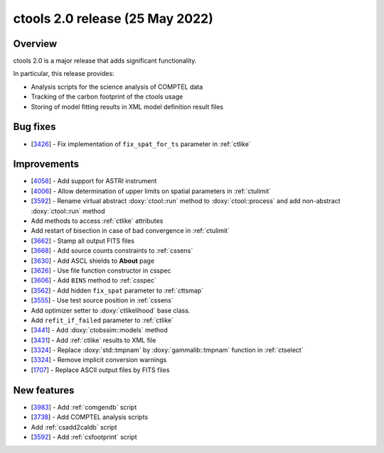 .. _2.0:

ctools 2.0 release (25 May 2022)
================================

Overview
--------

ctools 2.0 is a major release that adds significant functionality.

In particular, this release provides:

* Analysis scripts for the science analysis of COMPTEL data
* Tracking of the carbon footprint of the ctools usage
* Storing of model fitting results in XML model definition result files


Bug fixes
---------

* [`3426 <https://cta-redmine.irap.omp.eu/issues/3426>`_] -
  Fix implementation of ``fix_spat_for_ts`` parameter in :ref:`ctlike`


Improvements
------------

* [`4058 <https://cta-redmine.irap.omp.eu/issues/4058>`_] -
  Add support for ASTRI instrument
* [`4006 <https://cta-redmine.irap.omp.eu/issues/4006>`_] -
  Allow determination of upper limits on spatial parameters in :ref:`ctulimit`
* [`3592 <https://cta-redmine.irap.omp.eu/issues/3592>`_] -
  Rename virtual abstract :doxy:`ctool::run` method to :doxy:`ctool::process` and add non-abstract :doxy:`ctool::run` method
* Add methods to access :ref:`ctlike` attributes
* Add restart of bisection in case of bad convergence in :ref:`ctulimit`
* [`3662 <https://cta-redmine.irap.omp.eu/issues/3662>`_] -
  Stamp all output FITS files
* [`3668 <https://cta-redmine.irap.omp.eu/issues/3668>`_] -
  Add source counts constraints to :ref:`cssens`
* [`3630 <https://cta-redmine.irap.omp.eu/issues/3630>`_] -
  Add ASCL shields to **About** page
* [`3626 <https://cta-redmine.irap.omp.eu/issues/3626>`_] -
  Use file function constructor in csspec
* [`3606 <https://cta-redmine.irap.omp.eu/issues/3606>`_] -
  Add ``BINS`` method to :ref:`csspec`
* [`3562 <https://cta-redmine.irap.omp.eu/issues/3562>`_] -
  Add hidden ``fix_spat`` parameter to :ref:`cttsmap`
* [`3555 <https://cta-redmine.irap.omp.eu/issues/3555>`_] -
  Use test source position in :ref:`cssens`
* Add optimizer setter to :doxy:`ctlikelihood` base class.
* Add ``refit_if_failed`` parameter to :ref:`ctlike`
* [`3441 <https://cta-redmine.irap.omp.eu/issues/3441>`_] -
  Add :doxy:`ctobssim::models` method
* [`3431 <https://cta-redmine.irap.omp.eu/issues/3431>`_] -
  Add :ref:`ctlike` results to XML file
* [`3324 <https://cta-redmine.irap.omp.eu/issues/3324>`_] -
  Replace :doxy:`std::tmpnam` by :doxy:`gammalib::tmpnam` function in :ref:`ctselect`
* [`3324 <https://cta-redmine.irap.omp.eu/issues/3324>`_] -
  Remove implicit conversion warnings
* [`1707 <https://cta-redmine.irap.omp.eu/issues/1707>`_] -
  Replace ASCII output files by FITS files


New features
------------

* [`3983 <https://cta-redmine.irap.omp.eu/issues/3983>`_] -
  Add :ref:`comgendb` script
* [`3738 <https://cta-redmine.irap.omp.eu/issues/3738>`_] -
  Add COMPTEL analysis scripts
* Add :ref:`csadd2caldb` script
* [`3592 <https://cta-redmine.irap.omp.eu/issues/3592>`_] -
  Add :ref:`csfootprint` script

